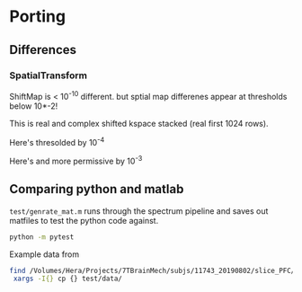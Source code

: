 * Porting
** Differences
*** SpatialTransform
    ShiftMap is < 10^{-10} different. but sptial map differenes appear at thresholds below 10*-2!
    
    This is real and complex shifted kspace stacked (real first 1024 rows).

    Here's thresolded by 10^{-4}
    [[file:imgs/spatialTransform_MLvsPY_diff_gt_10e-04.png]]

    Here's and more permissive by 10^-3
    [[file:imgs/spatialTransform_MLvsPY_diff_gt_10e-03.png]]
** Comparing python and matlab
   ~test/genrate_mat.m~ runs through the spectrum pipeline and saves out matfiles to test the python code against.
   #+BEGIN_SRC bash
  python -m pytest
   #+END_SRC
  
   Example data from
#+BEGIN_SRC bash
find /Volumes/Hera/Projects/7TBrainMech/subjs/11743_20190802/slice_PFC/MRSI_roi/ -maxdepth 2 -iname 'rorig.nii' -or -iname 'mprage_middle.mat' -or -iname 'siarray.1.1' |
 xargs -I{} cp {} test/data/
#+END_SRC
